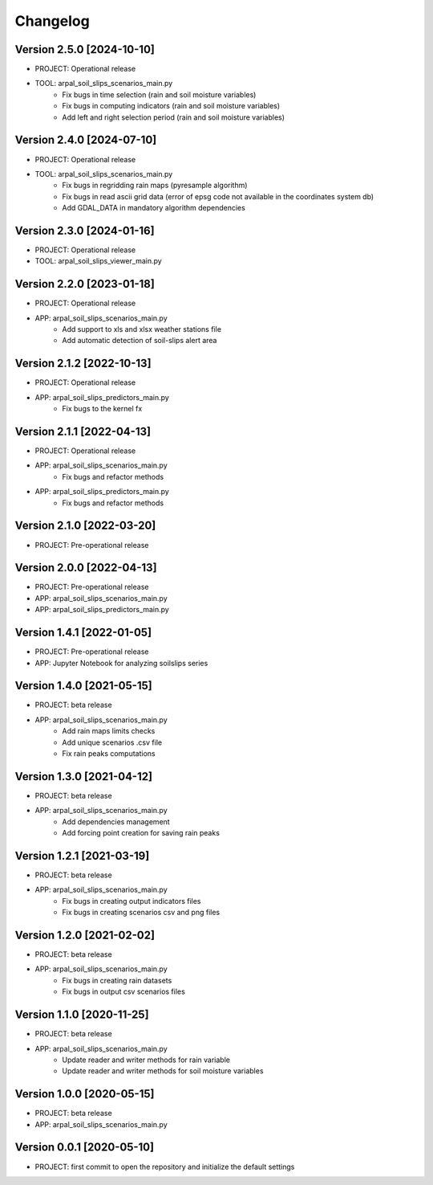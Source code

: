 =========
Changelog
=========

Version 2.5.0 [2024-10-10]
**************************
- PROJECT: Operational release
- TOOL: arpal_soil_slips_scenarios_main.py
	- Fix bugs in time selection (rain and soil moisture variables) 
	- Fix bugs in computing indicators (rain and soil moisture variables)
	- Add left and right selection period (rain and soil moisture variables)

Version 2.4.0 [2024-07-10]
**************************
- PROJECT: Operational release
- TOOL: arpal_soil_slips_scenarios_main.py
	- Fix bugs in regridding rain maps (pyresample algorithm)
	- Fix bugs in read ascii grid data (error of epsg code not available in the coordinates system db)
	- Add GDAL_DATA in mandatory algorithm dependencies

Version 2.3.0 [2024-01-16]
**************************
- PROJECT: Operational release
- TOOL: arpal_soil_slips_viewer_main.py


Version 2.2.0 [2023-01-18]
**************************
- PROJECT: Operational release
- APP: arpal_soil_slips_scenarios_main.py
	- Add support to xls and xlsx weather stations file
	- Add automatic detection of soil-slips alert area

Version 2.1.2 [2022-10-13]
**************************
- PROJECT: Operational release
- APP: arpal_soil_slips_predictors_main.py
	- Fix bugs to the kernel fx
	
Version 2.1.1 [2022-04-13]
**************************
- PROJECT: Operational release
- APP: arpal_soil_slips_scenarios_main.py
	- Fix bugs and refactor methods
- APP: arpal_soil_slips_predictors_main.py
	- Fix bugs and refactor methods

Version 2.1.0 [2022-03-20]
**************************
- PROJECT: Pre-operational release

Version 2.0.0 [2022-04-13]
**************************
- PROJECT: Pre-operational release
- APP: arpal_soil_slips_scenarios_main.py
- APP: arpal_soil_slips_predictors_main.py

Version 1.4.1 [2022-01-05]
**************************
- PROJECT: Pre-operational release
- APP: Jupyter Notebook for analyzing soilslips series

Version 1.4.0 [2021-05-15]
**************************
- PROJECT: beta release
- APP: arpal_soil_slips_scenarios_main.py
	- Add rain maps limits checks
	- Add unique scenarios .csv file
	- Fix rain peaks computations

Version 1.3.0 [2021-04-12]
**************************
- PROJECT: beta release
- APP: arpal_soil_slips_scenarios_main.py
	- Add dependencies management
	- Add forcing point creation for saving rain peaks

Version 1.2.1 [2021-03-19]
**************************
- PROJECT: beta release
- APP: arpal_soil_slips_scenarios_main.py
	- Fix bugs in creating output indicators files
	- Fix bugs in creating scenarios csv and png files

Version 1.2.0 [2021-02-02]
**************************
- PROJECT: beta release
- APP: arpal_soil_slips_scenarios_main.py
	- Fix bugs in creating rain datasets
	- Fix bugs in output csv scenarios files

Version 1.1.0 [2020-11-25]
**************************
- PROJECT: beta release
- APP: arpal_soil_slips_scenarios_main.py
	- Update reader and writer methods for rain variable
	- Update reader and writer methods for soil moisture variables

Version 1.0.0 [2020-05-15]
**************************
- PROJECT: beta release
- APP: arpal_soil_slips_scenarios_main.py
	
Version 0.0.1 [2020-05-10]
**************************
- PROJECT: first commit to open the repository and initialize the default settings


